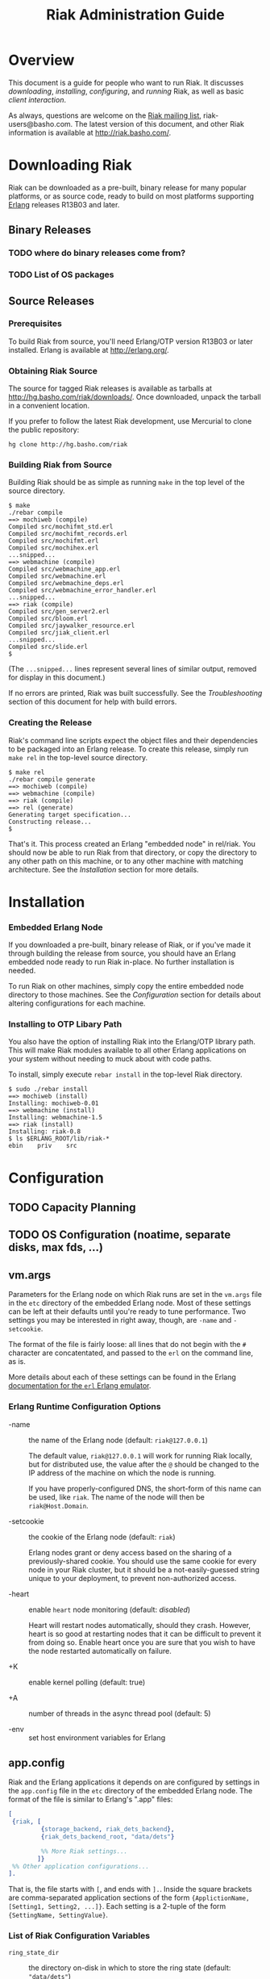 #+TITLE: Riak Administration Guide

* Overview
  
  This document is a guide for people who want to run Riak.  It
  discusses [[Downloading%20Riak][downloading]], [[Installation][installing]], [[Configuration][configuring]], and [[Running%20Riak][running]] Riak, as
  well as basic [[Client%20Interaction][client interaction]].

  As always, questions are welcome on the [[http://lists.basho.com/mailman/listinfo/riak-users_lists.basho.com][Riak mailing list]],
  riak-users@basho.com.  The latest version of this document, and
  other Riak information is available at [[http://riak.basho.com/]].


* Downloading Riak
  
  Riak can be downloaded as a pre-built, binary release for many
  popular platforms, or as source code, ready to build on most
  platforms supporting [[http://erlang.org/][Erlang]] releases R13B03 and later.

** Binary Releases
*** TODO where do binary releases come from?
*** TODO List of OS packages

** Source Releases
*** Prerequisites
    
    To build Riak from source, you'll need Erlang/OTP version R13B03
    or later installed.  Erlang is available at [[http://erlang.org/]].

*** Obtaining Riak Source

    The source for tagged Riak releases is available as tarballs at
    [[http://hg.basho.com/riak/downloads/]].  Once downloaded, unpack the
    tarball in a convenient location.

    If you prefer to follow the latest Riak development, use Mercurial
    to clone the public repository:
    : hg clone http://hg.basho.com/riak

*** Building Riak from Source

    Building Riak should be as simple as running =make= in the top
    level of the source directory.

#+BEGIN_EXAMPLE
    $ make
    ./rebar compile
    ==> mochiweb (compile)
    Compiled src/mochifmt_std.erl
    Compiled src/mochifmt_records.erl
    Compiled src/mochifmt.erl
    Compiled src/mochihex.erl
    ...snipped...
    ==> webmachine (compile)
    Compiled src/webmachine_app.erl
    Compiled src/webmachine.erl
    Compiled src/webmachine_deps.erl
    Compiled src/webmachine_error_handler.erl
    ...snipped...
    ==> riak (compile)
    Compiled src/gen_server2.erl
    Compiled src/bloom.erl
    Compiled src/jaywalker_resource.erl
    Compiled src/jiak_client.erl
    ...snipped...
    Compiled src/slide.erl
    $
#+END_EXAMPLE
    
    (The =...snipped...= lines represent several lines of similar
    output, removed for display in this document.)

    If no errors are printed, Riak was built successfully.  See the
    [[Troubleshooting]] section of this document for help with build
    errors.

*** Creating the Release
    
    Riak's command line scripts expect the object files and their
    dependencies to be packaged into an Erlang release.  To create
    this release, simply run =make rel= in the top-level source
    directory.

#+BEGIN_EXAMPLE
    $ make rel
    ./rebar compile generate 
    ==> mochiweb (compile)
    ==> webmachine (compile)
    ==> riak (compile)
    ==> rel (generate)
    Generating target specification...
    Constructing release...
    $
#+END_EXAMPLE

    That's it.  This process created an Erlang "embedded node" in
    rel/riak.  You should now be able to run Riak from that directory,
    or copy the directory to any other path on this machine, or to any
    other machine with matching architecture.  See the [[Installation]]
    section for more details.


* Installation
*** Embedded Erlang Node

    If you downloaded a pre-built, binary release of Riak, or if
    you've made it through building the release from source, you
    should have an Erlang embedded node ready to run Riak in-place.
    No further installation is needed.

    To run Riak on other machines, simply copy the entire embedded
    node directory to those machines.  See the [[Configuration]] section
    for details about altering configurations for each machine.


*** Installing to OTP Libary Path

    You also have the option of installing Riak into the Erlang/OTP
    library path.  This will make Riak modules available to all other
    Erlang applications on your system without needing to muck about
    with code paths.

    To install, simply execute =rebar install= in the top-level Riak
    directory.

#+BEGIN_EXAMPLE
    $ sudo ./rebar install
    ==> mochiweb (install)
    Installing: mochiweb-0.01
    ==> webmachine (install)
    Installing: webmachine-1.5
    ==> riak (install)
    Installing: riak-0.8
    $ ls $ERLANG_ROOT/lib/riak-*
    ebin	priv	src
#+END_EXAMPLE


* Configuration
** TODO Capacity Planning
** TODO OS Configuration  (noatime, separate disks, max fds, ...)
** vm.args
   
   Parameters for the Erlang node on which Riak runs are set in the
   =vm.args= file in the =etc= directory of the embedded Erlang node.
   Most of these settings can be left at their defaults until you're
   ready to tune performance.  Two settings you may be interested in
   right away, though, are =-name= and =-setcookie=.

   The format of the file is fairly loose: all lines that do not begin
   with the =#= character are concatentated, and passed to the =erl=
   on the command line, as is.

   More details about each of these settings can be found in the
   Erlang [[http://www.erlang.org/doc/man/erl.html][documentation for the =erl= Erlang emulator]].

*** Erlang Runtime Configuration Options

    + -name :: the name of the Erlang node (default: =riak@127.0.0.1=)

               The default value, =riak@127.0.0.1= will work for
               running Riak locally, but for distributed use, the
               value after the =@= should be changed to the IP address
               of the machine on which the node is running.

               If you have properly-configured DNS, the short-form of
               this name can be used, like =riak=.  The name of the
               node will then be =riak@Host.Domain=.

    + -setcookie :: the cookie of the Erlang node (default: =riak=)

                    Erlang nodes grant or deny access based on the
                    sharing of a previously-shared cookie.  You should
                    use the same cookie for every node in your Riak
                    cluster, but it should be a not-easily-guessed
                    string unique to your deployment, to prevent
                    non-authorized access.

    + -heart :: enable =heart= node monitoring (default: /disabled/)

                Heart will restart nodes automatically, should they
                crash.  However, heart is so good at restarting nodes
                that it can be difficult to prevent it from doing so.
                Enable heart once you are sure that you wish to have
                the node restarted automatically on failure.

    + +K :: enable kernel polling (default: true)

    + +A :: number of threads in the async thread pool (default: 5)

    + -env :: set host environment variables for Erlang

** app.config

   Riak and the Erlang applications it depends on are configured by
   settings in the =app.config= file in the =etc= directory of the
   embedded Erlang node.  The format of the file is similar to
   Erlang's ".app" files:

#+BEGIN_SRC erlang
   [
    {riak, [
            {storage_backend, riak_dets_backend},
            {riak_dets_backend_root, "data/dets"}

            %% More Riak settings...
           ]}
    %% Other application configurations...
   ].
#+END_SRC

   That is, the file starts with =[=, and ends with =].=.  Inside the
   square brackets are comma-separated application sections of the
   form ={ApplictionName, [Setting1, Setting2, ...]}=.  Each setting
   is a 2-tuple of the form ={SettingName, SettingValue}=.

*** List of Riak Configuration Variables

#+COMMENT TODO figure out verbatim escaping: ="blah"= 

    + =ring_state_dir= :: the directory on-disk in which to store the
         ring state (default: ="data/dets"=)

         Riak's ring state is stored on-disk by each
         node, such that that node may be restarted and
         automatically know its place in the cluster
         before it halted.

    + =ring_creation_size= :: the number of partitions to divide the
         hash space into (default: 64)

         By default, each Riak node will own
         (=ring_creation_size=)/(number of nodes in the cluster)
         partitions.  It is generally a good idea to specify a
         =ring_creation_size= a few times the number of nodes in your
         cluster (e.g. specify 64-256 partitions for a 4-node
         cluster).  This gives you room to expand the number of nodes
         in the cluster, without worrying about underuse due to owning
         too few partitions.

    + =riak_web_ip= :: the ip address on which Riak's HTTP interface
                       should listen (default: ="127.0.0.1"=)

                       Riak's HTTP interface will not be started if
                       this setting is not defined.

    + =riak_web_port= :: the port on which Riak's HTTP interface should
         listen (default: =8098=)

         Riak's HTTP interface will not be started if
         this setting is not defined.

    + =jiak_name= :: the base of the path in the URL exposing Riak's
                     JSON-based HTTP interface (default: ="jiak"=)

                     The default value will expose objects at
                     =/jiak/Bucket/Key=.  For example, changing this
                     setting to ="foo"= would expose the interface at
                     =/foo/Bucket/Key=.

    + =raw_name= :: the base of the path in the URL exposing Riak's
                    "raw" HTTP interface (default: ="raw"=)

                    The default value will expose data at
                    =/raw/Bucket/Key=.  For example, changing this
                    setting to ="bar"= would expose the interface at
                    =/bar/Bucket/Key=.

    + =storage_backend= :: module name of the storage backend that
         Riak should use (default: =riak_dets_backend=)

         The storage format Riak uses is configurable.  Riak will
         refuse to start if no storage backend is specified.

         Available backends, and their additional configuration
         options are:

         - =riak_dets_backend= :: data is stored in DETS files

              * =riak_dets_backend_root= :: root directory where DETS
                   files are stored (default: "data/dets")

         - =riak_ets_backend= :: data is stored in ETS tables
              (in-memory)

         - =riak_gb_trees_backend= :: data is stored in ETS tables
              (in-memory)

         - =riak_fs_backend= :: data is stored in binary files on the
              filesystem

              * =riak_fs_backend_root= :: root directory where files
                   are stored

         - =riak_osmos_backend= :: data is stored in osmos tables

              Osmos must be installed separately.  It is available at
              [[http://code.google.com/p/osmos/]].  More details are
              available at
              [[http://dukesoferl.blogspot.com/2009/07/osmos.html]].

              * =riak_osmos_backend_root= :: root directory where
                   osmos files are stored

         - =riak_multi_backend= :: enables storing data for different
              buckets in different backends

              Specify the backend to use for a bucket with
              =riak_bucket:set_bucket(BucketName, [{backend, BackendName}])=

              * =multi_backend_default= :: default multi backend to
                   use if none is specified for a bucket (one of the
                   =BackendName= atoms specified in the
                   =multi_backend= setting)

              * =multi_backend= :: list of backends to provide

                   Format of each backend specification is
                   ={BackendName, BackendModule, BackendConfig}=,
                   where =BackendName= is any atom, =BackendModule= is
                   the name of the Erlang module implementing the
                   backend (the same values you would provide as
                   =storage_backend= settings), and =BackendConfig= is
                   a parameter that will be passed to the =start/2=
                   function of the backend module.

         - =riak_cache_backend= :: a backend that behaves as an
              LRU-with-timed-expiry cache

              * =riak_cache_backend_memory= :: maximum amount of
                   memory to allocate, in megabytes (default: 100)

              * =riak_cache_backend_ttl= :: amount by which to extend
                   an object's expiry lease on each access, in seconds
                   (default: 600)

              * =riak_cache_backend_max_ttl= :: maximum allowed lease
                   time (default: 3600)

    + =add_paths= :: a list of paths to add to the Erlang code path

                     This setting is especially useful for allowing
                     Riak to use external modules during map/reduce
                     queries.

    + =default_bucket_props= :: properties to give each bucket, by
         default

         Properties in this list will override the hardcoded defaults
         in riak_bucket:defaults/0.  This setting is the best way to
         set the default N-value for Riak objects, as well as whether
         or not siblings are allowed (allow_mult), and the function
         for extracting links from objects (linkfun).

    + =riak_stat= :: enable the statistics-aggregator (default: false)

** Rebar Overlays

   If you're going to be rebuilding Riak often, you will want to edit
   the =vm.args= and =app.config= files in the =rel/overlays/etc=
   directory.  The copies of those files in the release (embedded
   node) directory will be overwritten by the files in the =overlays=
   directory when a =make rel= or =rebar generate= command is issued.


* Running Riak

  Riak is controlled using the =riak= and =riak-admin= scripts in the
  =bin= directory of the release.

** The =riak= script

   This script is the primary interface for starting and stopping the
   Riak server.  It takes one parameter, the command to execute:

   : $ bin/riak COMMAND

   Available commands are:

   + console :: start a Riak node in the foreground, which the
                console/Erlang shell attached

   + start :: start a Riak node in the background (daemonized)

              Running =start= will print an warning if the Riak node
              is already running.

   + attach :: attach a console to a daemonized Riak node

   + ping :: check whether or not the Riak node is alive

             The script should print out =pong= if it finds a live
             Riak node, or an error about not responding to pings if
             it does not.

   + stop :: stop a running Riak node

             If you have a shell connected to the node, you can also
             use the =q()= command.

             : (riak@example.com)1> q().

** The =riak-admin= script

   This script provides access to general administration of the Riak
   server.  The Riak node should be running before using the
   riak-admin script.

   Much like the =riak= script, =riak-admin= expects a command, plus
   options on the command line.

   : $ bin/riak-admin COMMAND [OPTIONS]

   Available commands are:

   + test :: writes and reads a Riak object, to test basic
             functionality

             The code for the test is in =riak:client_test/1=, if
             you'd like to evaluate it.

   + join :: join a running Riak cluster

             This command requires one option: the node in the running
             cluster to connect to.  Example:

             : $ bin/riak-admin join riak2@example.com

   + backup :: backup the data in the cluster to a file

               This command requires three options: the node in the
               running cluster to connect to, the Erlang cookie for
               that node, and the filename to store the backup under.
               Example:

               : $ bin/riak-admin backup riak2@example.com riak backup.dets

   + restore :: restore data into a cluster from a backup file

                This command expects the same parameters as =backup=.

   + logger :: attach the riak event logger to the cluster

               This command requires at least two options: the node in
               the running cluster to connect to, and the Erlang
               cookie for that node.  With just these two parameters,
               the log will print on the console.  Adding a filename
               as a third parameter will cause the log to be written
               to that file.

** Simple startup
*** TODO simple example startup of one node
** Cluster startup
*** TODO example of forming a cluster of two nodes
** Verifying your Installation
*** TODO show what happens with riak-admin test?


* Client Interaction
** TODO Client Libraries
** TODO HTTP Interface
** TODO Using an HTTP Cache


* Troubleshooting

** Build Errors

*** Rebar requires at least erts 5.7.4; ...

    Riak supports only Erlang/OTP version R13B03 and later.  To check
    your installed OTP version:

#+BEGIN_EXAMPLE
    $ erl
    Erlang...

    Eshell Vx.x.x (abort with ^G)
    1> erlang:system_info(otp_release).
    "R13B03"
#+END_EXAMPLE

    If the version printed is earlier than R13B03 (for example R13B02,
    or R12B), you will need to upgrade your Erlang installation before
    being able to build Riak from source.

*** ERROR: Release target directory "XXX" already exists!

    If you have previously generated a release, or installed a release
    to the OTP library path, you will receive this error if you
    attempt to generate a new release of the same version.  Possible
    resolutions are:

    + =make relclean= to clean out the =rel= directory

    + =rm -rf $ERLANG_ROOT/lib/XXX

    + change the application version in the =.app= and
      =rel/reltool.config= files

** TODO Startup Errors
** TODO Client Errors

* TODO FAQ



